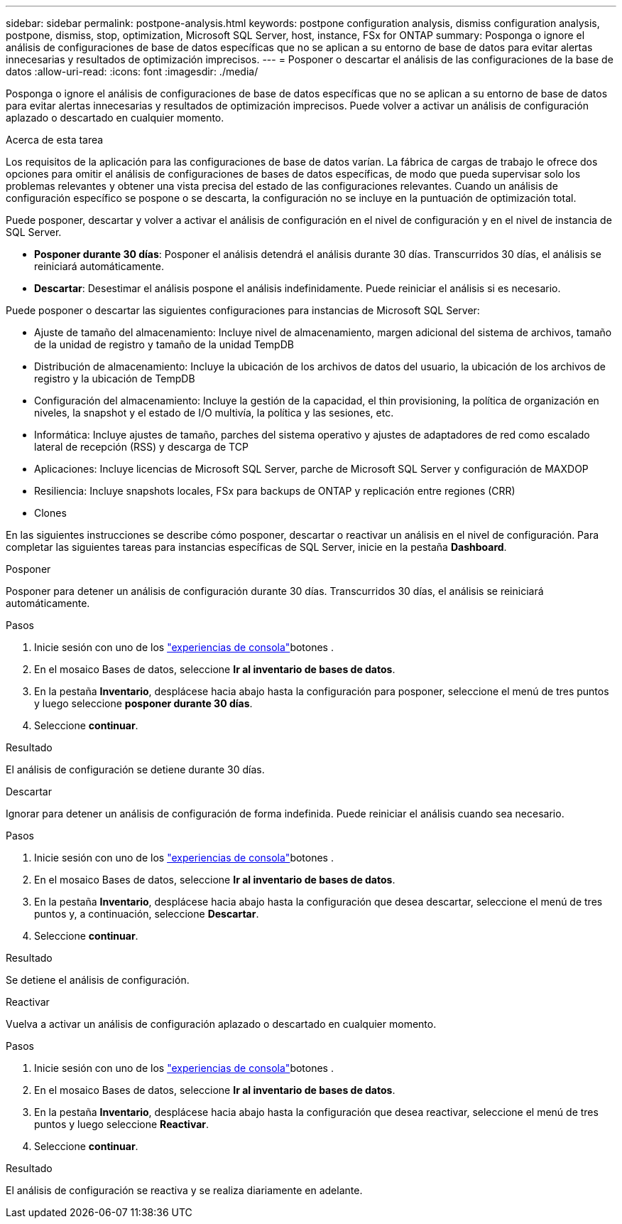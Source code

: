 ---
sidebar: sidebar 
permalink: postpone-analysis.html 
keywords: postpone configuration analysis, dismiss configuration analysis, postpone, dismiss, stop, optimization, Microsoft SQL Server, host, instance, FSx for ONTAP 
summary: Posponga o ignore el análisis de configuraciones de base de datos específicas que no se aplican a su entorno de base de datos para evitar alertas innecesarias y resultados de optimización imprecisos. 
---
= Posponer o descartar el análisis de las configuraciones de la base de datos
:allow-uri-read: 
:icons: font
:imagesdir: ./media/


[role="lead"]
Posponga o ignore el análisis de configuraciones de base de datos específicas que no se aplican a su entorno de base de datos para evitar alertas innecesarias y resultados de optimización imprecisos. Puede volver a activar un análisis de configuración aplazado o descartado en cualquier momento.

.Acerca de esta tarea
Los requisitos de la aplicación para las configuraciones de base de datos varían. La fábrica de cargas de trabajo le ofrece dos opciones para omitir el análisis de configuraciones de bases de datos específicas, de modo que pueda supervisar solo los problemas relevantes y obtener una vista precisa del estado de las configuraciones relevantes. Cuando un análisis de configuración específico se pospone o se descarta, la configuración no se incluye en la puntuación de optimización total.

Puede posponer, descartar y volver a activar el análisis de configuración en el nivel de configuración y en el nivel de instancia de SQL Server.

* *Posponer durante 30 días*: Posponer el análisis detendrá el análisis durante 30 días. Transcurridos 30 días, el análisis se reiniciará automáticamente.
* *Descartar*: Desestimar el análisis pospone el análisis indefinidamente. Puede reiniciar el análisis si es necesario.


Puede posponer o descartar las siguientes configuraciones para instancias de Microsoft SQL Server:

* Ajuste de tamaño del almacenamiento: Incluye nivel de almacenamiento, margen adicional del sistema de archivos, tamaño de la unidad de registro y tamaño de la unidad TempDB
* Distribución de almacenamiento: Incluye la ubicación de los archivos de datos del usuario, la ubicación de los archivos de registro y la ubicación de TempDB
* Configuración del almacenamiento: Incluye la gestión de la capacidad, el thin provisioning, la política de organización en niveles, la snapshot y el estado de I/O multivía, la política y las sesiones, etc.
* Informática: Incluye ajustes de tamaño, parches del sistema operativo y ajustes de adaptadores de red como escalado lateral de recepción (RSS) y descarga de TCP
* Aplicaciones: Incluye licencias de Microsoft SQL Server, parche de Microsoft SQL Server y configuración de MAXDOP
* Resiliencia: Incluye snapshots locales, FSx para backups de ONTAP y replicación entre regiones (CRR)
* Clones


En las siguientes instrucciones se describe cómo posponer, descartar o reactivar un análisis en el nivel de configuración. Para completar las siguientes tareas para instancias específicas de SQL Server, inicie en la pestaña *Dashboard*.

[role="tabbed-block"]
====
.Posponer
Posponer para detener un análisis de configuración durante 30 días. Transcurridos 30 días, el análisis se reiniciará automáticamente.

--
.Pasos
. Inicie sesión con uno de los link:https://docs.netapp.com/us-en/workload-setup-admin/console-experiences.html["experiencias de consola"^]botones .
. En el mosaico Bases de datos, seleccione *Ir al inventario de bases de datos*.
. En la pestaña *Inventario*, desplácese hacia abajo hasta la configuración para posponer, seleccione el menú de tres puntos y luego seleccione *posponer durante 30 días*.
. Seleccione *continuar*.


.Resultado
El análisis de configuración se detiene durante 30 días.

--
.Descartar
Ignorar para detener un análisis de configuración de forma indefinida. Puede reiniciar el análisis cuando sea necesario.

--
.Pasos
. Inicie sesión con uno de los link:https://docs.netapp.com/us-en/workload-setup-admin/console-experiences.html["experiencias de consola"^]botones .
. En el mosaico Bases de datos, seleccione *Ir al inventario de bases de datos*.
. En la pestaña *Inventario*, desplácese hacia abajo hasta la configuración que desea descartar, seleccione el menú de tres puntos y, a continuación, seleccione *Descartar*.
. Seleccione *continuar*.


.Resultado
Se detiene el análisis de configuración.

--
.Reactivar
Vuelva a activar un análisis de configuración aplazado o descartado en cualquier momento.

--
.Pasos
. Inicie sesión con uno de los link:https://docs.netapp.com/us-en/workload-setup-admin/console-experiences.html["experiencias de consola"^]botones .
. En el mosaico Bases de datos, seleccione *Ir al inventario de bases de datos*.
. En la pestaña *Inventario*, desplácese hacia abajo hasta la configuración que desea reactivar, seleccione el menú de tres puntos y luego seleccione *Reactivar*.
. Seleccione *continuar*.


.Resultado
El análisis de configuración se reactiva y se realiza diariamente en adelante.

--
====